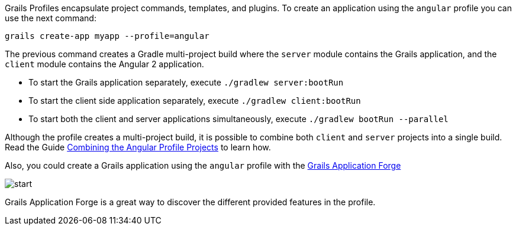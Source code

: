 Grails Profiles encapsulate project commands, templates, and plugins. To create an application using the `angular` profile you can use
the next command:

`grails create-app myapp --profile=angular`

The previous command creates a Gradle multi-project build where the `server`
module contains the Grails application, and the `client` module contains the Angular 2 application.

* To start the Grails application separately, execute `./gradlew server:bootRun`
* To start the client side application separately, execute `./gradlew client:bootRun`
* To start both the client and server applications simultaneously, execute `./gradlew bootRun --parallel`

Although the profile creates a multi-project build, it is possible to combine both `client` and `server` projects into a single build. Read the Guide http://guides.grails.org/angular2-combined/guide/index.html[Combining the Angular Profile Projects] to learn how.

Also, you could create a Grails application using the `angular` profile with the http://start.grails.org[Grails Application Forge]

image::start.png[]

Grails Application Forge is a great way to discover the different provided features in the profile.
